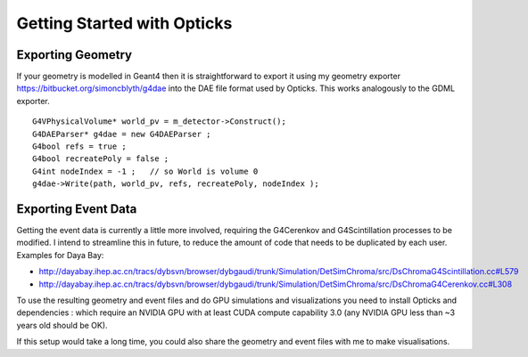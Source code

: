 Getting Started with Opticks
==============================

Exporting Geometry 
-------------------

If your geometry is modelled in Geant4 then it is straightforward to export it 
using my geometry exporter https://bitbucket.org/simoncblyth/g4dae
into the DAE file format used by Opticks. 
This works analogously to the GDML exporter.

::

     G4VPhysicalVolume* world_pv = m_detector->Construct();
     G4DAEParser* g4dae = new G4DAEParser ;
     G4bool refs = true ;
     G4bool recreatePoly = false ; 
     G4int nodeIndex = -1 ;   // so World is volume 0 
     g4dae->Write(path, world_pv, refs, recreatePoly, nodeIndex );


Exporting Event Data
-----------------------

Getting the event data is currently a little more involved, requiring the G4Cerenkov and G4Scintillation
processes to be modified. I intend to streamline this in future, to reduce the amount of code that
needs to be duplicated by each user. Examples for Daya Bay:

* http://dayabay.ihep.ac.cn/tracs/dybsvn/browser/dybgaudi/trunk/Simulation/DetSimChroma/src/DsChromaG4Scintillation.cc#L579
* http://dayabay.ihep.ac.cn/tracs/dybsvn/browser/dybgaudi/trunk/Simulation/DetSimChroma/src/DsChromaG4Cerenkov.cc#L308  

To use the resulting geometry and event files and do GPU simulations and visualizations
you need to install Opticks and dependencies : which require an NVIDIA GPU with
at least CUDA compute capability 3.0 (any NVIDIA GPU less than ~3 years old should be OK).

If this setup would take a long time, you could also share the geometry and event files with 
me to make visualisations.






